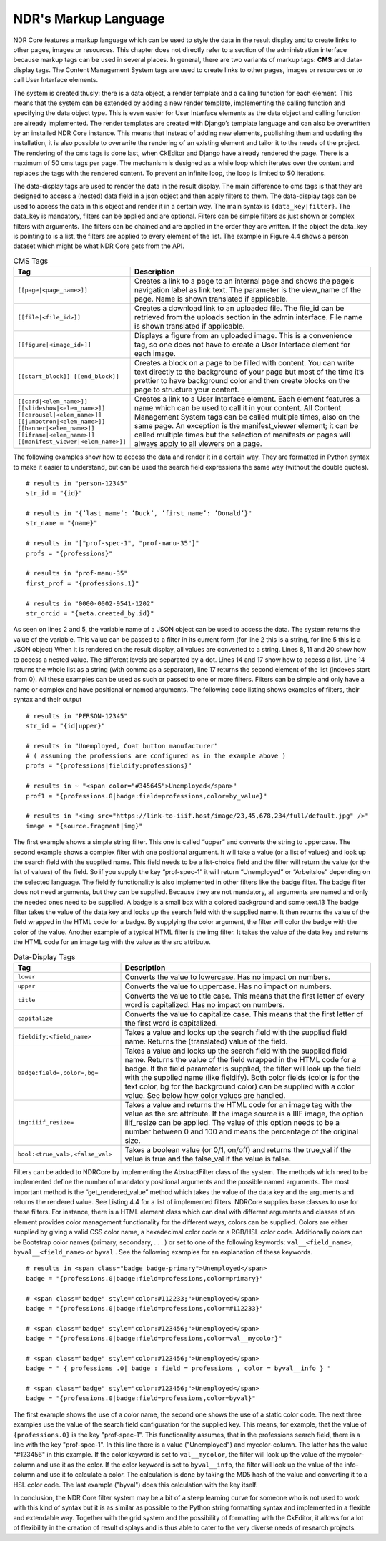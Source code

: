NDR's Markup Language
=====================
NDR Core features a markup language which can be used to style the data in the result
display and to create links to other pages, images or resources. This chapter does not
directly refer to a section of the administration interface because markup tags can be
used in several places. In general, there are two variants of markup tags: **CMS** and
data-display tags. The Content Management System tags are used to create links to
other pages, images or resources or to call User Interface elements.

The system is created thusly: there is a data object, a render template and a calling
function for each element. This means that the system can be extended by adding a new
render template, implementing the calling function and specifying the data object type.
This is even easier for User Interface elements as the data object and calling function
are already implemented. The render templates are created with Django’s template
language and can also be overwritten by an installed NDR Core instance. This means
that instead of adding new elements, publishing them and updating the installation,
it is also possible to overwrite the rendering of an existing element and tailor it to the
needs of the project. The rendering of the cms tags is done last, when CkEditor and
Django have already rendered the page. There is a maximum of 50 cms tags per page.
The mechanism is designed as a while loop which iterates over the content and replaces
the tags with the rendered content. To prevent an infinite loop, the loop is limited to 50
iterations.

The data-display tags are used to render the data in the result display. The main difference
to cms tags is that they are designed to access a (nested) data field in a json object
and then apply filters to them. The data-display tags can be used to access the data in
this object and render it in a certain way. The main syntax is ``{data_key|filter}``. The
data_key is mandatory, filters can be applied and are optional. Filters can be simple
filters as just shown or complex filters with arguments. The filters can be chained and are
applied in the order they are written. If the object the data_key is pointing to is a list, the
filters are applied to every element of the list. The example in Figure 4.4 shows a person
dataset which might be what NDR Core gets from the API.

.. list-table:: CMS Tags
   :widths: 30 70
   :header-rows: 1

   * - Tag
     - Description
   * - ``[[page|<page_name>]]``
     - Creates a link to a page to an internal page and shows the page’s navigation label as link text. The parameter is the view_name of the page. Name is shown translated if applicable.
   * - ``[[file|<file_id>]]``
     - Creates a download link to an uploaded file. The file_id can be retrieved from the uploads section in the admin interface. File name is shown translated if applicable.
   * - ``[[figure|<image_id>]]``
     - Displays a figure from an uploaded image. This is a convenience tag, so one does not have to create a User Interface element for each image.
   * - ``[[start_block]] [[end_block]]``
     - Creates a block on a page to be filled with content. You can write text directly to the background of your page but most of the time it’s prettier to have background color and then create blocks on the page to structure your content.
   * - ``[[card|<elem_name>]] [[slideshow|<elem_name>]] [[carousel|<elem_name>]] [[jumbotron|<elem_name>]] [[banner|<elem_name>]] [[iframe|<elem_name>]] [[manifest_viewer|<elem_name>]]``
     - Creates a link to a User Interface element. Each element features a name which can be used to call it in your content. All Content Management System tags can be called multiple times, also on the same page. An exception is the manifest_viewer element; it can be called multiple times but the selection of manifests or pages will always apply to all viewers on a page.

The following examples
show how to access the data and render it in a certain way. They are formatted in Python
syntax to make it easier to understand, but can be used the search field expressions the
same way (without the double quotes).

::

    # results in "person-12345"
    str_id = "{id}"

    # results in "{’last_name’: ’Duck’, ’first_name’: ’Donald’}"
    str_name = "{name}"

    # results in "["prof-spec-1", "prof-manu-35"]"
    profs = "{professions}"

    # results in "prof-manu-35"
    first_prof = "{professions.1}"

    # results in "0000-0002-9541-1202"
    str_orcid = "{meta.created_by.id}"


As seen on lines 2 and 5, the variable name of a JSON object can be used to access
the data. The system returns the value of the variable. This value can be passed to a
filter in its current form (for line 2 this is a string, for line 5 this is a JSON object) When
it is rendered on the result display, all values are converted to a string. Lines 8, 11 and
20 show how to access a nested value. The different levels are separated by a dot. Lines
14 and 17 show how to access a list. Line 14 returns the whole list as a string (with
comma as a separator), line 17 returns the second element of the list (indexes start from
0). All these examples can be used as such or passed to one or more filters. Filters can
be simple and only have a name or complex and have positional or named arguments.
The following code listing shows examples of filters, their syntax and their output

::

    # results in "PERSON-12345"
    str_id = "{id|upper}"

    # results in "Unemployed, Coat button manufacturer"
    # ( assuming the professions are configured as in the example above )
    profs = "{professions|fieldify:professions}"

    # results in ~ "<span color="#345645">Unemployed</span>"
    prof1 = "{professions.0|badge:field=professions,color=by_value}"

    # results in "<img src="https://link-to-iiif.host/image/23,45,678,234/full/default.jpg" />"
    image = "{source.fragment|img}"


The first example shows a simple string filter. This one is called “upper” and converts the string to uppercase. The second example shows a complex filter with one
positional argument. It will take a value (or a list of values) and look up the search field
with the supplied name. This field needs to be a list-choice field and the filter will return
the value (or the list of values) of the field. So if you supply the key “prof-spec-1” it will
return “Unemployed” or “Arbeitslos” depending on the selected language. The fieldify
functionality is also implemented in other filters like the badge filter. The badge filter
does not need arguments, but they can be supplied. Because they are not mandatory, all
arguments are named and only the needed ones need to be supplied. A badge is a small
box with a colored background and some text.13 The badge filter takes the value of the
data key and looks up the search field with the supplied name. It then returns the value
of the field wrapped in the HTML code for a badge. By supplying the color argument,
the filter will color the badge with the color of the value. Another example of a typical
HTML filter is the img filter. It takes the value of the data key and returns the HTML
code for an image tag with the value as the src attribute.

.. list-table:: Data-Display Tags
   :widths: 30 70
   :header-rows: 1

   * - Tag
     - Description
   * - ``lower``
     - Converts the value to lowercase. Has no impact on numbers.
   * - ``upper``
     - Converts the value to uppercase. Has no impact on numbers.
   * - ``title``
     - Converts the value to title case. This means that the first letter of every word is
       capitalized. Has no impact on numbers.
   * - ``capitalize``
     - Converts the value to capitalize case. This means that the first letter of the first
       word is capitalized.
   * - ``fieldify:<field_name>``
     - Takes a value and looks up the search field with the supplied field name.
       Returns the (translated) value of the field.
   * - ``badge:field=,color=,bg=``
     - Takes a value and looks up the search field with the supplied field name. Returns the
       value of the field wrapped in the HTML code for a badge. If the field parameter
       is supplied, the filter will look up the field with the supplied name (like fieldify). Both
       color fields (color is for the text color, bg for the background color) can be supplied with
       a color value. See below how color values are handled.
   * - ``img:iiif_resize=``
     - Takes a value and returns the HTML code for an image tag with the value as the src attribute.
       If the image source is a IIIF image, the option iiif_resize can be applied. The value of this
       option needs to be a number between 0 and 100 and means the percentage of the original size.
   * - ``bool:<true_val>,<false_val>``
     - Takes a boolean value (or 0/1, on/off) and returns the true_val if the value is true and
       the false_val if the value is false.

Filters can be added to NDRCore by implementing the AbstractFilter class of the
system. The methods which need to be implemented define the number of mandatory
positional arguments and the possible named arguments. The most important method
is the “get_rendered_value” method which takes the value of the data key and the
arguments and returns the rendered value. See Listing 4.4 for a list of implemented filters.
NDRCore supplies base classes to use for these filters. For instance, there is a HTML
element class which can deal with different arguments and classes of an element provides
color management functionality for the different ways, colors can be supplied.
Colors are either supplied by giving a valid CSS color name, a hexadecimal color code
or a RGB/HSL color code. Additionally colors can be Bootstrap color names (primary, secondary, . . . )
or set to one of the following keywords: ``val__<field_name>``,
``byval__<field_name>`` or ``byval`` . See the following examples for an explanation of
these keywords.

::

    # results in <span class="badge badge-primary">Unemployed</span>
    badge = "{professions.0|badge:field=professions,color=primary}"

    # <span class="badge" style="color:#112233;">Unemployed</span>
    badge = "{professions.0|badge:field=professions,color=#112233}"

    # <span class="badge" style="color:#123456;">Unemployed</span>
    badge = "{professions.0|badge:field=professions,color=val__mycolor}"

    # <span class="badge" style="color:#123456;">Unemployed</span>
    badge = " { professions .0| badge : field = professions , color = byval__info } "

    # <span class="badge" style="color:#123456;">Unemployed</span>
    badge = "{professions.0|badge:field=professions,color=byval}"

The first example shows the use of a color name, the second one shows the use of a
static color code. The next three examples use the value of the search field configuration
for the supplied key. This means, for example, that the value of ``{professions.0}`` is the
key "prof-spec-1". This functionality assumes, that in the professions search field, there
is a line with the key "prof-spec-1". In this line there is a value ("Unemployed") and
mycolor-column. The latter has the value "#123456" in this example. If the color keyword is
set to ``val__mycolor``, the filter will look up the value of the mycolor-column
and use it as the color. If the color keyword is set to ``byval__info``, the filter will look
up the value of the info-column and use it to calculate a color. The calculation is done
by taking the MD5 hash of the value and converting it to a HSL color code. The last
example ("byval") does this calculation with the key itself.

.. image:: ../../_static/admin_interface/ndr_admin_update_result.png
   :width: 100%
   :alt: NDR Admin Update Result

In conclusion, the NDR Core filter system may be a bit of a steep learning curve for
someone who is not used to work with this kind of syntax but it is as similar as possible
to the Python string formatting syntax and implemented in a flexible and extendable
way. Together with the grid system and the possibility of formatting with the CkEditor,
it allows for a lot of flexibility in the creation of result displays and is thus able to cater
to the very diverse needs of research projects.
